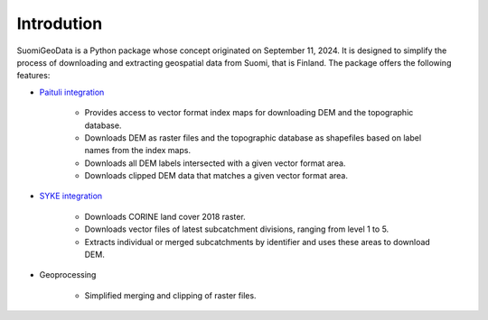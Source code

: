 ===========
Introdution
===========


SuomiGeoData is a Python package whose concept originated on September 11, 2024. It is designed to simplify the process of downloading and extracting geospatial data from Suomi, that is Finland. The package offers the following features:


* `Paituli integration <https://paituli.csc.fi/download.html>`_

    - Provides access to vector format index maps for downloading DEM and the topographic database.
    - Downloads DEM as raster files and the topographic database as shapefiles based on label names from the index maps.
    - Downloads all DEM labels intersected with a given vector format area.
    - Downloads clipped DEM data that matches a given vector format area.
    
* `SYKE integration <https://www.syke.fi/en-US/Open_information/Spatial_datasets/Downloadable_spatial_dataset>`_

    - Downloads CORINE land cover 2018 raster.
    - Downloads vector files of latest subcatchment divisions, ranging from level 1 to 5.
    - Extracts individual or merged subcatchments by identifier and uses these areas to download DEM.
    
* Geoprocessing

    - Simplified merging and clipping of raster files.